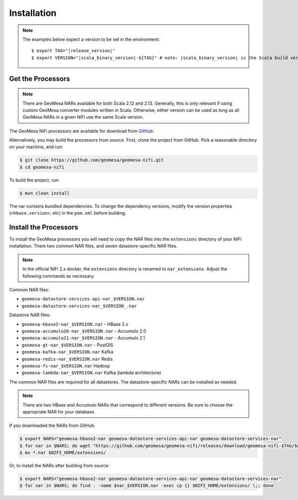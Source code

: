 .. _nifi_install:

Installation
------------

.. note::

    The examples below expect a version to be set in the environment:

    .. parsed-literal::

        $ export TAG="|release_version|"
        $ export VERSION="|scala_binary_version|-${TAG}" # note: |scala_binary_version| is the Scala build version

Get the Processors
~~~~~~~~~~~~~~~~~~

.. note::

    There are GeoMesa NARs available for both Scala 2.12 and 2.13. Generally, this is only relevant if using
    custom GeoMesa converter modules written in Scala. Otherwise, either version can be used as long as all
    GeoMesa NARs in a given NiFi use the same Scala version.

The GeoMesa NiFi processors are available for download from `GitHub <https://github.com/geomesa/geomesa-nifi/releases>`__.

Alternatively, you may build the processors from source. First, clone the project from GitHub. Pick a reasonable
directory on your machine, and run:

.. code-block:: bash

    $ git clone https://github.com/geomesa/geomesa-nifi.git
    $ cd geomesa-nifi

To build the project, run:

.. code-block:: bash

    $ mvn clean install

The nar contains bundled dependencies. To change the dependency versions, modify the version properties
(``<hbase.version>``, etc) in the ``pom.xml`` before building.

Install the Processors
~~~~~~~~~~~~~~~~~~~~~~

To install the GeoMesa processors you will need to copy the NAR files into the ``extensions`` directory of your
NiFi installation. There two common NAR files, and seven datastore-specific NAR files.

.. note::

  In the official NiFi 2.x docker, the ``extensions`` directory is renamed to ``nar_extensions``. Adjust the following
  commands as necessary.

Common NAR files:

* ``geomesa-datastore-services-api-nar_$VERSION.nar``
* ``geomesa-datastore-services-nar_$VERSION_.nar``

Datastore NAR files:

* ``geomesa-hbase2-nar_$VERSION.nar`` - HBase 2.x
* ``geomesa-accumulo20-nar_$VERSION.nar`` - Accumulo 2.0
* ``geomesa-accumulo21-nar_$VERSION.nar`` - Accumulo 2.1
* ``geomesa-gt-nar_$VERSION.nar`` - PostGIS
* ``geomesa-kafka-nar_$VERSION.nar`` Kafka
* ``geomesa-redis-nar_$VERSION.nar`` Redis
* ``geomesa-fs-nar_$VERSION.nar`` Hadoop
* ``geomesa-lambda-nar_$VERSION.nar`` Kafka (lambda architecture)

The common NAR files are required for all datastores. The datastore-specific NARs can be installed as needed.

.. note::

  There are two HBase and Accumulo NARs that correspond to different versions.
  Be sure to choose the appropriate NAR for your database.

If you downloaded the NARs from GitHub:

.. code-block:: bash

    $ export NARS="geomesa-hbase2-nar geomesa-datastore-services-api-nar geomesa-datastore-services-nar"
    $ for nar in $NARS; do wget "https://github.com/geomesa/geomesa-nifi/releases/download/geomesa-nifi-$TAG/$nar_$VERSION.nar"; done
    $ mv *.nar $NIFI_HOME/extensions/

Or, to install the NARs after building from source:

.. code-block:: bash

    $ export NARS="geomesa-hbase2-nar geomesa-datastore-services-api-nar geomesa-datastore-services-nar"
    $ for nar in $NARS; do find . -name $nar_$VERSION.nar -exec cp {} $NIFI_HOME/extensions/ \;; done
